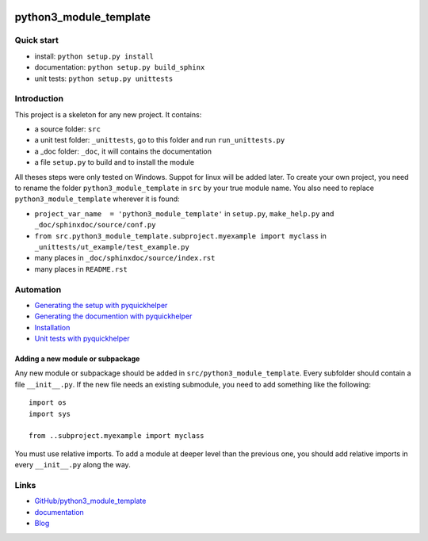 
.. image:: https://travis-ci.org/sdpython/python3_module_template.svg?branch=master
    :target: https://travis-ci.org/sdpython/python3_module_template
    :alt: Build status

.. image:: https://ci.appveyor.com/api/projects/status/8yv4brsckay4374a?svg=true
    :target: https://ci.appveyor.com/project/sdpython/python3-module-template
    :alt: Build Status Windows

.. image:: https://circleci.com/gh/sdpython/python3_module_template/tree/master.svg?style=svg
    :target: https://circleci.com/gh/sdpython/python3_module_template/tree/master

.. image:: https://dev.azure.com/xavierdupre3/pyquickhelper/_apis/build/status/sdpython.python3_module_template
    :target: https://dev.azure.com/xavierdupre3/python3_module_template/

.. image:: https://badge.fury.io/py/python3_module_template.svg
    :target: http://badge.fury.io/py/python3_module_template

.. image:: http://img.shields.io/github/issues/sdpython/python3_module_template.png
    :alt: GitHub Issues
    :target: https://github.com/sdpython/python3_module_template/issues

.. image:: https://img.shields.io/badge/license-MIT-blue.svg
    :alt: MIT License
    :target: http://opensource.org/licenses/MIT

.. image:: https://requires.io/github/sdpython/python3_module_template/requirements.svg?branch=master
     :target: https://requires.io/github/sdpython/python3_module_template/requirements/?branch=master
     :alt: Requirements Status

.. image:: https://codecov.io/github/sdpython/python3_module_template/coverage.svg?branch=master
    :target: https://codecov.io/github/sdpython/python3_module_template?branch=master

.. image:: http://www.xavierdupre.fr/app/python3_module_template/helpsphinx/_images/nbcov.png
    :target: http://www.xavierdupre.fr/app/python3_module_template/helpsphinx/all_notebooks_coverage.html
    :alt: Notebook Coverage

.. _l-README:

python3_module_template
=======================

Quick start
-----------

* install: ``python setup.py install``
* documentation: ``python setup.py build_sphinx``
* unit tests: ``python setup.py unittests``

Introduction
------------

This project is a skeleton for any new project. It contains:

* a source folder: ``src``
* a unit test folder: ``_unittests``, go to this folder and run ``run_unittests.py``
* a _doc folder: ``_doc``, it will contains the documentation
* a file ``setup.py`` to build and to install the module

All theses steps were only tested on Windows. Suppot for linux will be added later.
To create your own project, you need to rename the folder ``python3_module_template`` in ``src``
by your true module name. You also need to replace ``python3_module_template`` wherever it is found:

* ``project_var_name  = 'python3_module_template'`` in ``setup.py``, ``make_help.py`` and ``_doc/sphinxdoc/source/conf.py``
* ``from src.python3_module_template.subproject.myexample import myclass`` in ``_unittests/ut_example/test_example.py``
* many places in ``_doc/sphinxdoc/source/index.rst``
* many places in ``README.rst``

Automation
----------

* `Generating the setup with pyquickhelper <http://www.xavierdupre.fr/app/pyquickhelper/helpsphinx/contribute.html?generate-the-setup#generate-the-setup>`_
* `Generating the documention with pyquickhelper <http://www.xavierdupre.fr/app/pyquickhelper/helpsphinx/contribute.html?generate-the-setup#documentation>`_
* `Installation <http://www.xavierdupre.fr/app/pyquickhelper/helpsphinx/contribute.html?generate-the-setup#installation>`_
* `Unit tests with pyquickhelper <http://www.xavierdupre.fr/app/pyquickhelper/helpsphinx/doctestunit.html>`_

Adding a new module or subpackage
+++++++++++++++++++++++++++++++++

Any new module or subpackage should be added in ``src/python3_module_template``. Every subfolder should
contain a file ``__init__.py``. If the new file needs an existing submodule, you need
to add something like the following::

    import os
    import sys

    from ..subproject.myexample import myclass

You must use relative imports.
To add a module at deeper level than the previous one, you
should add relative imports in every ``__init__.py`` along the way.

Links
-----

* `GitHub/python3_module_template <https://github.com/sdpython/python3_module_template/>`_
* `documentation <http://www.xavierdupre.fr/app/python3_module_template/helpsphinx2/index.html>`_
* `Blog <http://www.xavierdupre.fr/app/python3_module_template/helpsphinx/blog/main_0000.html#ap-main-0>`_
